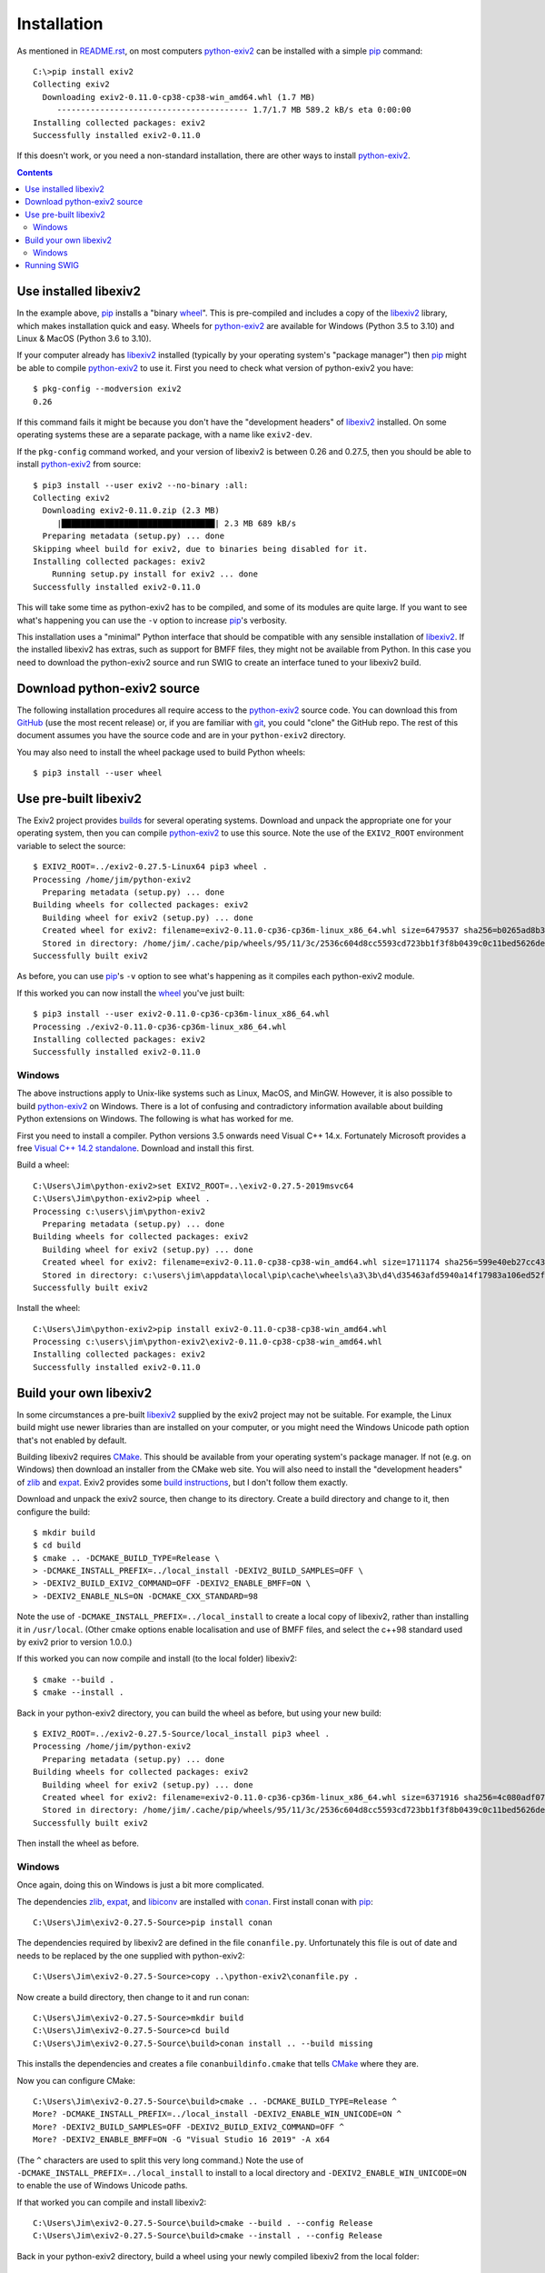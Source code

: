 Installation
============

As mentioned in `<README.rst>`_, on most computers `python-exiv2`_ can be installed with a simple pip_ command::

    C:\>pip install exiv2
    Collecting exiv2
      Downloading exiv2-0.11.0-cp38-cp38-win_amd64.whl (1.7 MB)
         ---------------------------------------- 1.7/1.7 MB 589.2 kB/s eta 0:00:00
    Installing collected packages: exiv2
    Successfully installed exiv2-0.11.0

If this doesn't work, or you need a non-standard installation, there are other ways to install `python-exiv2`_.

.. contents::
    :backlinks: top

Use installed libexiv2
----------------------

In the example above, pip_ installs a "binary wheel_".
This is pre-compiled and includes a copy of the libexiv2_ library, which makes installation quick and easy.
Wheels for `python-exiv2`_ are available for Windows (Python 3.5 to 3.10) and Linux & MacOS (Python 3.6 to 3.10).

If your computer already has libexiv2_ installed (typically by your operating system's "package manager") then pip_ might be able to compile `python-exiv2`_ to use it.
First you need to check what version of python-exiv2 you have::

    $ pkg-config --modversion exiv2
    0.26

If this command fails it might be because you don't have the "development headers" of libexiv2_ installed.
On some operating systems these are a separate package, with a name like ``exiv2-dev``.

If the ``pkg-config`` command worked, and your version of libexiv2 is between 0.26 and 0.27.5, then you should be able to install `python-exiv2`_ from source::

    $ pip3 install --user exiv2 --no-binary :all:
    Collecting exiv2
      Downloading exiv2-0.11.0.zip (2.3 MB)
         |████████████████████████████████| 2.3 MB 689 kB/s
      Preparing metadata (setup.py) ... done
    Skipping wheel build for exiv2, due to binaries being disabled for it.
    Installing collected packages: exiv2
        Running setup.py install for exiv2 ... done
    Successfully installed exiv2-0.11.0

This will take some time as python-exiv2 has to be compiled, and some of its modules are quite large.
If you want to see what's happening you can use the ``-v`` option to increase pip_'s verbosity.

This installation uses a "minimal" Python interface that should be compatible with any sensible installation of libexiv2_.
If the installed libexiv2 has extras, such as support for BMFF files, they might not be available from Python.
In this case you need to download the python-exiv2 source and run SWIG to create an interface tuned to your libexiv2 build.

Download python-exiv2 source
----------------------------

The following installation procedures all require access to the `python-exiv2`_ source code.
You can download this from GitHub_ (use the most recent release) or, if you are familiar with git_, you could "clone" the GitHub repo.
The rest of this document assumes you have the source code and are in your ``python-exiv2`` directory.

You may also need to install the wheel package used to build Python wheels::

    $ pip3 install --user wheel

Use pre-built libexiv2
----------------------

The Exiv2 project provides builds_ for several operating systems.
Download and unpack the appropriate one for your operating system, then you can compile `python-exiv2`_ to use this source.
Note the use of the ``EXIV2_ROOT`` environment variable to select the source::

    $ EXIV2_ROOT=../exiv2-0.27.5-Linux64 pip3 wheel .
    Processing /home/jim/python-exiv2
      Preparing metadata (setup.py) ... done
    Building wheels for collected packages: exiv2
      Building wheel for exiv2 (setup.py) ... done
      Created wheel for exiv2: filename=exiv2-0.11.0-cp36-cp36m-linux_x86_64.whl size=6479537 sha256=b0265ad8b3b7759b402cb72f67d18b62715c03ee0c620b89c1625b2fda12c4b5
      Stored in directory: /home/jim/.cache/pip/wheels/95/11/3c/2536c604d8cc5593cd723bb1f3f8b0439c0c11bed5626debfb
    Successfully built exiv2

As before, you can use pip_'s ``-v`` option to see what's happening as it compiles each python-exiv2 module.

If this worked you can now install the wheel_ you've just built::

    $ pip3 install --user exiv2-0.11.0-cp36-cp36m-linux_x86_64.whl
    Processing ./exiv2-0.11.0-cp36-cp36m-linux_x86_64.whl
    Installing collected packages: exiv2
    Successfully installed exiv2-0.11.0

Windows
^^^^^^^

The above instructions apply to Unix-like systems such as Linux, MacOS, and MinGW.
However, it is also possible to build `python-exiv2`_ on Windows.
There is a lot of confusing and contradictory information available about building Python extensions on Windows.
The following is what has worked for me.

First you need to install a compiler.
Python versions 3.5 onwards need Visual C++ 14.x.
Fortunately Microsoft provides a free `Visual C++ 14.2 standalone`_.
Download and install this first.

Build a wheel::

    C:\Users\Jim\python-exiv2>set EXIV2_ROOT=..\exiv2-0.27.5-2019msvc64
    C:\Users\Jim\python-exiv2>pip wheel .
    Processing c:\users\jim\python-exiv2
      Preparing metadata (setup.py) ... done
    Building wheels for collected packages: exiv2
      Building wheel for exiv2 (setup.py) ... done
      Created wheel for exiv2: filename=exiv2-0.11.0-cp38-cp38-win_amd64.whl size=1711174 sha256=599e40eb27cc43c96fd310d70925aca0a57a4c2a5af8fce5cfcf2cb4c50e5e17
      Stored in directory: c:\users\jim\appdata\local\pip\cache\wheels\a3\3b\d4\d35463afd5940a14f17983a106ed52ffafc07877192bcc881a
    Successfully built exiv2

Install the wheel::

    C:\Users\Jim\python-exiv2>pip install exiv2-0.11.0-cp38-cp38-win_amd64.whl
    Processing c:\users\jim\python-exiv2\exiv2-0.11.0-cp38-cp38-win_amd64.whl
    Installing collected packages: exiv2
    Successfully installed exiv2-0.11.0

Build your own libexiv2
-----------------------

In some circumstances a pre-built libexiv2_ supplied by the exiv2 project may not be suitable.
For example, the Linux build might use newer libraries than are installed on your computer, or you might need the Windows Unicode path option that's not enabled by default.

Building libexiv2 requires CMake_.
This should be available from your operating system's package manager.
If not (e.g. on Windows) then download an installer from the CMake web site.
You will also need to install the "development headers" of zlib_ and expat_.
Exiv2 provides some `build instructions`_, but I don't follow them exactly.

Download and unpack the exiv2 source, then change to its directory.
Create a build directory and change to it, then configure the build::

    $ mkdir build
    $ cd build
    $ cmake .. -DCMAKE_BUILD_TYPE=Release \
    > -DCMAKE_INSTALL_PREFIX=../local_install -DEXIV2_BUILD_SAMPLES=OFF \
    > -DEXIV2_BUILD_EXIV2_COMMAND=OFF -DEXIV2_ENABLE_BMFF=ON \
    > -DEXIV2_ENABLE_NLS=ON -DCMAKE_CXX_STANDARD=98

Note the use of ``-DCMAKE_INSTALL_PREFIX=../local_install`` to create a local copy of libexiv2, rather than installing it in ``/usr/local``.
(Other cmake options enable localisation and use of BMFF files, and select the c++98 standard used by exiv2 prior to version 1.0.0.)

If this worked you can now compile and install (to the local folder) libexiv2::

    $ cmake --build .
    $ cmake --install .

Back in your python-exiv2 directory, you can build the wheel as before, but using your new build::

    $ EXIV2_ROOT=../exiv2-0.27.5-Source/local_install pip3 wheel .
    Processing /home/jim/python-exiv2
      Preparing metadata (setup.py) ... done
    Building wheels for collected packages: exiv2
      Building wheel for exiv2 (setup.py) ... done
      Created wheel for exiv2: filename=exiv2-0.11.0-cp36-cp36m-linux_x86_64.whl size=6371916 sha256=4c080adf0738acd3be416f112332e653d4e8e2b302a375ccee246b20af8de259
      Stored in directory: /home/jim/.cache/pip/wheels/95/11/3c/2536c604d8cc5593cd723bb1f3f8b0439c0c11bed5626debfb
    Successfully built exiv2

Then install the wheel as before.

Windows
^^^^^^^

Once again, doing this on Windows is just a bit more complicated.

The dependencies zlib_, expat_, and libiconv_ are installed with conan_.
First install conan with pip_::

    C:\Users\Jim\exiv2-0.27.5-Source>pip install conan

The dependencies required by libexiv2 are defined in the file ``conanfile.py``.
Unfortunately this file is out of date and needs to be replaced by the one supplied with python-exiv2::

    C:\Users\Jim\exiv2-0.27.5-Source>copy ..\python-exiv2\conanfile.py .

Now create a build directory, then change to it and run conan::

    C:\Users\Jim\exiv2-0.27.5-Source>mkdir build
    C:\Users\Jim\exiv2-0.27.5-Source>cd build
    C:\Users\Jim\exiv2-0.27.5-Source\build>conan install .. --build missing

This installs the dependencies and creates a file ``conanbuildinfo.cmake`` that tells CMake_ where they are.

Now you can configure CMake::

    C:\Users\Jim\exiv2-0.27.5-Source\build>cmake .. -DCMAKE_BUILD_TYPE=Release ^
    More? -DCMAKE_INSTALL_PREFIX=../local_install -DEXIV2_ENABLE_WIN_UNICODE=ON ^
    More? -DEXIV2_BUILD_SAMPLES=OFF -DEXIV2_BUILD_EXIV2_COMMAND=OFF ^
    More? -DEXIV2_ENABLE_BMFF=ON -G "Visual Studio 16 2019" -A x64

(The ``^`` characters are used to split this very long command.)
Note the use of ``-DCMAKE_INSTALL_PREFIX=../local_install`` to install to a local directory and ``-DEXIV2_ENABLE_WIN_UNICODE=ON`` to enable the use of Windows Unicode paths.

If that worked you can compile and install libexiv2::

    C:\Users\Jim\exiv2-0.27.5-Source\build>cmake --build . --config Release
    C:\Users\Jim\exiv2-0.27.5-Source\build>cmake --install . --config Release

Back in your python-exiv2 directory, build a wheel using your newly compiled libexiv2 from the local folder::

    C:\Users\Jim\python-exiv2>set EXIV2_ROOT=..\exiv2-0.27.5-Source\local_install
    C:\Users\Jim\python-exiv2>pip wheel .
    Processing c:\users\jim\python-exiv2
      Preparing metadata (setup.py) ... done
    Building wheels for collected packages: exiv2
      Building wheel for exiv2 (setup.py) ... done
      Created wheel for exiv2: filename=exiv2-0.11.0-cp38-cp38-win_amd64.whl size=1724809 sha256=d53d9d75307f0c05370dfeaca2c85c5a6f7a96cc6d3195d5f92248a3c2d83a43
      Stored in directory: c:\users\jim\appdata\local\pip\cache\wheels\a3\3b\d4\d35463afd5940a14f17983a106ed52ffafc07877192bcc881a
    Successfully built exiv2

Then install the wheel as before.

Running SWIG
------------

You should only need to run SWIG_ if your installed libexiv2 has extras, such as Windows Unicode paths, that aren't available with the SWIG generated files included with python-exiv2.
Note that versions of SWIG lower than 4.0.0 may not work correctly on the highly complex libexiv2 header files.

The ``build_swig.py`` script has one required parameter - the path of the exiv2 include directory.
If you've downloaded or build exiv2 you can run ``build_swig.py`` on the local copy::

    $ python3 utils/build_swig.py ../exiv2-0.27.5-Source/local_install/include

Or you can run it on the system installed libexiv2::

    $ python3 utils/build_swig.py /usr/include

If you need to generate the minimal interface included with python-exiv2 you can add ``minimal`` to the command::

    $ python3 utils/build_swig.py ../exiv2-0.27.5-Source/local_install/include minimal

After running ``build_swig.py`` you can build and install a wheel as before::

    $ EXIV2_ROOT=../exiv2-0.27.5-Source/local_install pip3 wheel .
    $ pip3 install --user exiv2-0.11.0-cp36-cp36m-linux_x86_64.whl

.. _build instructions:
    https://github.com/exiv2/exiv2#2
.. _builds:       https://www.exiv2.org/download.html
.. _CMake:        https://cmake.org/
.. _conan:        https://conan.io/
.. _expat:        https://libexpat.github.io/
.. _git:          https://git-scm.com/
.. _GitHub:       https://github.com/jim-easterbrook/python-exiv2/releases
.. _libexiv2:     https://www.exiv2.org/getting-started.html
.. _libiconv:     https://www.gnu.org/software/libiconv/
.. _pip:          https://pip.pypa.io/
.. _python-exiv2: https://github.com/jim-easterbrook/python-exiv2
.. _SWIG:         http://www.swig.org/
.. _Visual C++ 14.2 standalone:
    https://visualstudio.microsoft.com/downloads/#build-tools-for-visual-studio-2019
.. _wheel:        https://www.python.org/dev/peps/pep-0427/
.. _zlib:         https://zlib.net/

